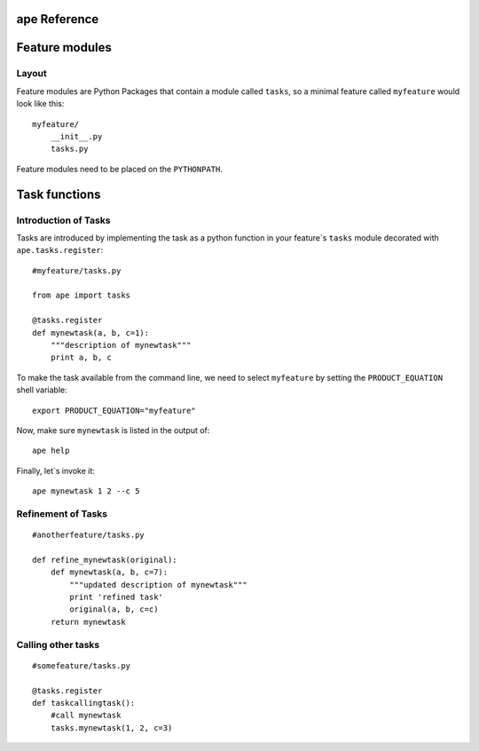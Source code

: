 ape Reference
======================

.. _feature-modules:

Feature modules
====================

Layout
-------------

Feature modules are Python Packages that contain a module called ``tasks``, so a minimal feature called ``myfeature`` would look like this::

    myfeature/
        __init__.py
        tasks.py

Feature modules need to be placed on the ``PYTHONPATH``.

.. _task-functions:

Task functions
=====================

Introduction of Tasks
-----------------------

Tasks are introduced by implementing the task as a python function in your
feature`s ``tasks`` module decorated with ``ape.tasks.register``::

    #myfeature/tasks.py

    from ape import tasks

    @tasks.register
    def mynewtask(a, b, c=1):
        """description of mynewtask"""
        print a, b, c


To make the task available from the command line, we need to select ``myfeature`` by setting the ``PRODUCT_EQUATION``
shell variable::

    export PRODUCT_EQUATION="myfeature"


Now, make sure ``mynewtask`` is listed in the output of::

    ape help

Finally, let`s invoke it::

    ape mynewtask 1 2 --c 5


Refinement of Tasks
--------------------

::

    #anotherfeature/tasks.py

    def refine_mynewtask(original):
        def mynewtask(a, b, c=7):
            """updated description of mynewtask"""
            print 'refined task'
            original(a, b, c=c)
        return mynewtask



Calling other tasks
--------------------

::

    #somefeature/tasks.py

    @tasks.register
    def taskcallingtask():
        #call mynewtask
        tasks.mynewtask(1, 2, c=3)


